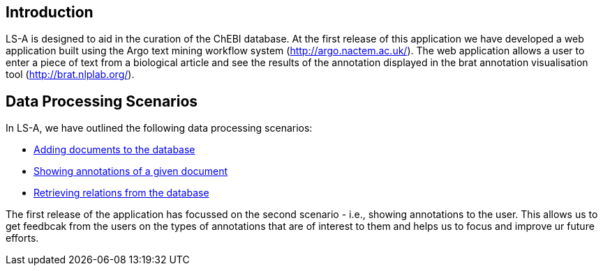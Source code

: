 [[sect_introduction]]

== Introduction

LS-A is designed to aid in the curation of the ChEBI database. At the first release of this application we have developed a web application built using the Argo text mining workflow system (http://argo.nactem.ac.uk/). The web application allows a user to enter a piece of text from a biological article and see the results of the annotation displayed in the brat annotation visualisation tool (http://brat.nlplab.org/).

== Data Processing Scenarios

In LS-A, we have outlined the following data processing scenarios:

 * <<addingDocuments.adoc#, Adding documents to the database>>
 * <<showingAnnotations.adoc#, Showing annotations of a given document>>
 * <<retrievingRelations.adoc#, Retrieving relations from the database>>

The first release of the application has focussed on the second scenario - i.e., showing annotations to the user. This allows us to get feedbcak from the users on the types of annotations that are of interest to them and helps us to focus and improve ur future efforts.